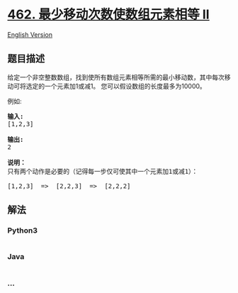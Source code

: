 * [[https://leetcode-cn.com/problems/minimum-moves-to-equal-array-elements-ii][462.
最少移动次数使数组元素相等 II]]
  :PROPERTIES:
  :CUSTOM_ID: 最少移动次数使数组元素相等-ii
  :END:
[[./solution/0400-0499/0462.Minimum Moves to Equal Array Elements II/README_EN.org][English
Version]]

** 题目描述
   :PROPERTIES:
   :CUSTOM_ID: 题目描述
   :END:

#+begin_html
  <!-- 这里写题目描述 -->
#+end_html

#+begin_html
  <p>
#+end_html

给定一个非空整数数组，找到使所有数组元素相等所需的最小移动数，其中每次移动可将选定的一个元素加1或减1。
您可以假设数组的长度最多为10000。

#+begin_html
  </p>
#+end_html

#+begin_html
  <p>
#+end_html

例如:

#+begin_html
  </p>
#+end_html

#+begin_html
  <pre>
  <strong>输入:</strong>
  [1,2,3]

  <strong>输出:</strong>
  2

  <strong>说明：
  </strong>只有两个动作是必要的（记得每一步仅可使其中一个元素加1或减1）： 

  [1,2,3]  =&gt;  [2,2,3]  =&gt;  [2,2,2]
  </pre>
#+end_html

** 解法
   :PROPERTIES:
   :CUSTOM_ID: 解法
   :END:

#+begin_html
  <!-- 这里可写通用的实现逻辑 -->
#+end_html

#+begin_html
  <!-- tabs:start -->
#+end_html

*** *Python3*
    :PROPERTIES:
    :CUSTOM_ID: python3
    :END:

#+begin_html
  <!-- 这里可写当前语言的特殊实现逻辑 -->
#+end_html

#+begin_src python
#+end_src

*** *Java*
    :PROPERTIES:
    :CUSTOM_ID: java
    :END:

#+begin_html
  <!-- 这里可写当前语言的特殊实现逻辑 -->
#+end_html

#+begin_src java
#+end_src

*** *...*
    :PROPERTIES:
    :CUSTOM_ID: section
    :END:
#+begin_example
#+end_example

#+begin_html
  <!-- tabs:end -->
#+end_html
